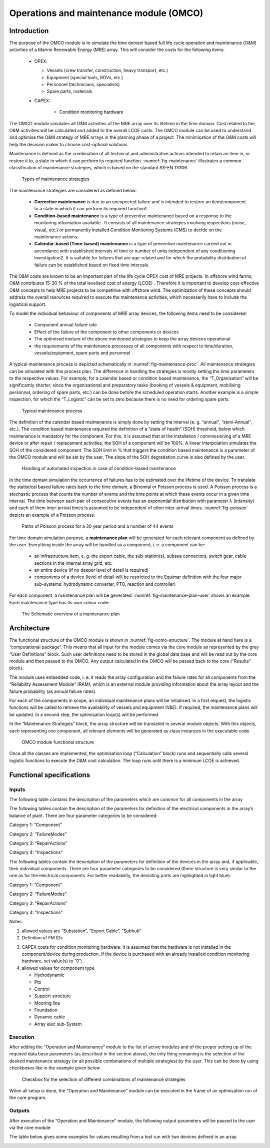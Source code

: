 .. _user_operations:

Operations and maintenance module (OMCO)
----------------------------------------

Introduction
^^^^^^^^^^^^

The purpose of the OMCO module is to simulate the time domain based full life
cycle operation and maintenance (O&M) activities of a Marine Renewable Energy
(MRE) array. This will consider the costs for the following items:

 * OPEX:

   * Vessels (crew transfer, construction, heavy transport, etc.)
   * Equipment (special tools, ROVs, etc.)
   * Personnel (technicians, specialists)
   * Spare parts, materials

 * CAPEX:

    * Condition monitoring hardware

The OMCO module simulates all O&M activities of the MRE array over its lifetime
in the time domain. Cost related to the O&M activities will be calculated and
added to the overall LCOE costs. The OMCO module can be used to understand and
optimise the O&M strategy of MRE arrays in the planning phase of a project. The
minimisation of the O&M costs will help the decision maker to choose
cost-optimal solutions.

Maintenance is defined as the combination of all technical and administrative
actions intended to retain an item in, or restore it to, a state in which it
can perform its required function. :numref:`fig-maintenance` illustrates a
common classification of maintenance strategies, which is based on the standard
SS-EN 13306.


.. _fig-maintenance:

.. figure:: /images/user/maintenance.png

   Types of maintenance strategies


The maintenance strategies are considered as defined below:

 * **Corrective maintenance** is due to an unexpected failure and is intended
   to restore an item/component to a state in which it can perform its required
   function1.
 * **Condition-based maintenance** is a type of preventive maintenance based
   on a response to the monitoring information available . It consists of all
   maintenance strategies involving inspections (noise, visual, etc.) or
   permanently installed Condition Monitoring Systems (CMS) to decide on the
   maintenance actions.
 * **Calendar-based (Time-based) maintenance** is a type of preventive
   maintenance carried out in accordance with established intervals of time or
   number of units independent of any conditioning investigation2. It is
   suitable for failures that are age-related and for which the probability
   distribution of failure can be established based on fixed time intervals.

The O&M costs are known to be an important part of the life cycle OPEX cost of
MRE projects. In offshore wind farms, O&M contributes 15-30 % of the total
levelised cost of energy (LCOE) . Therefore it is important to develop
cost-effective O&M concepts to help MRE projects to be competitive with
offshore wind. The optimization of these concepts should address the overall
resources required to execute the maintenance activities, which necessarily
have to include the logistical support.

To model the individual behaviour of components of MRE array devices, the
following items need to be considered:

 * Component annual failure rate
 * Effect of the failure of the component to other components or devices
 * The optimised mixture of the above mentioned strategies to keep the array
   devices operational
 * the requirements of the maintenance processes of all components with
   respect to time/duration, vessels/equipment, spare parts and personnel

A typical maintenance process is depicted schematically in
:numref:`fig-maintenance-proc`. All maintenance strategies can be simulated
with this process plan. The difference in handling the strategies is mostly
setting the time parameters to the respective values. For example, for a
calendar based or condition based maintenance, the “T_Organisation” will be
significantly shorter, since the organisational and preparatory tasks (booking
of vessels & equipment, mobilising personnel, ordering of spare parts, etc.)
can be done before the scheduled operation starts. Another example is a simple
inspection, for which the “T_Logistic” can be set to zero because there is no
need for ordering spare parts.


.. _fig-maintenance-proc:

.. figure:: /images/user/maintenance_proc.png

   Typical maintenance process


The definition of the calendar based maintenance is simply done by setting the
interval (e. g. “annual”, “semi-Annual”, etc.). The condition based maintenance
required the definition of a “state of health” (SOH) threshold, below which
maintenance is mandatory for the component. For this, it is assumed that at the
installation / commissioning of a MRE device or after repair / replacement
activities, the SOH of a component will be 100%. A linear interpolation
simulates the SOH of the considered component. The SOH limit in % that triggers
the condition based maintenance is a parameter of the OMCO module and will be
set by the user. The slope of the SOH degradation curve is also defined by the
user.


.. _fig-inspection:

.. figure:: /images/user/inspection.png

   Handling of automated inspection in case of condition-based maintenance


In the time domain simulation the occurrence of failures has to be estimated
over the lifetime of the device. To translate the statistical based failure
rates back to the time domain, a Binomial or Poisson process is used. A Poisson
process is a stochastic process that counts the number of events and the time
points at which these events occur in a given time interval. The time between
each pair of consecutive events has an exponential distribution with parameter
λ (intensity) and each of them inter-arrival times is assumed to be independent
of other inter-arrival times. :numref:`fig-poisson` depicts an example of a
Poisson process.


.. _fig-poisson:

.. figure:: /images/user/poisson.png

   Paths of Poisson process for a 30 year period and a number of 44 events


For time domain simulation purpose, a **maintenance plan** will be generated for
each relevant component as defined by the user. Everything inside the array
will be handled as a component, i. e. a component can be:

 * an infrastructure item, e. g. the export cable, the sub-station(s), subsea
   connectors, switch gear, cable sections in the internal array grid, etc.
 * an entire device (if no deeper level of detail is required)
 * components of a device (level of detail will be restricted to the Equimar
   definition with the four major sub-systems: hydrodynamic converter, PTO,
   reaction and controller)

For each component, a maintenance plan will be generated.
:numref:`fig-maintenance-plan-user` shows an example. Each maintenance type has 
its own colour code:. 

.. image:: /images/user/color_code.png

.. _fig-maintenance-plan-user:

.. figure:: /images/user/maintenance_plan.png

   The Schematic overview of a maintenance plan


Architecture
^^^^^^^^^^^^

The functional structure of the OMCO module is shown in
:numref:`fig-ocmo-structure`. The module at hand here is a “computational
package”. This means that all input for the module comes via the core module as
represented by the grey “User Definitions” block. Such user definitions need to
be stored in the global data base and will be read out by the core module and
then passed to the OMCO. Any output calculated in the OMCO will be passed back
to the core (“Results” block).

The module uses embedded code, i. e. it reads the array configuration and the
failure rates for all components from the “Reliability Assessment Module”
(RAM), which is an external module providing information about the array layout
and the failure probability (as annual failure rates). 

For each of the components in scope, an individual maintenance plans will be
initialised. In a first request, the logistic functions will be called to
retrieve the availability of vessels and equipment (V&E). If required, the
maintenance plans will be updated. In a second step, the optimisation loop(s)
will be performed

In the “Maintenance Strategies” block, the array structure will be translated in
several module objects. With this objects, each representing one component, all
relevant elements will be generated as class instances in the executable code. 


.. _fig-ocmo-structure:

.. figure:: /images/user/ocmo_structure.png

   OMCO module functional structure


Once all the classes are implemented, the optimisation loop (“Calculation”
block) runs and sequentially calls several logistic functions to execute the
O&M cost calculation. The loop runs until there is a minimum LCOE is achieved.


Functional specifications
^^^^^^^^^^^^^^^^^^^^^^^^^

Inputs
''''''

The following table contains the description of the parameters which are common
for all components in the array


.. image:: /images/user/ocmo_inputs.png


The following tables contain the description of the parameters for definition of
the electrical components in the array’s balance of plant. There are four
parameter categories to be considered:

Category 1: “Component”

.. image:: /images/user/cat1.png

Category 2: “FailureModes”

.. image:: /images/user/cat2.png

Category 3: “RepairActions”

.. image:: /images/user/cat3.png

Category 4: “Inspections”

.. image:: /images/user/cat4.png


The following tables contain the description of the parameters for definition of
the devices in the array and, if applicable, their individual components. There
are four parameter categories to be considered (there structure is very similar
to the one as for the electrical components. For better readability, the
deviating parts are highlighted in light blue):

Category 1: “Component”

.. image:: /images/user/cat12.png

Category 2: “FailureModes”

.. image:: /images/user/cat22.png

Category 3: “RepairActions”

.. image:: /images/user/cat32.png

Category 4: “Inspections”

.. image:: /images/user/cat42.png


Notes:

1. allowed values are “Substation”, “Export Cable”, “Subhub”

2. Definition of FM IDs 

.. image:: /images/user/fm_id.png


3. CAPEX costs for condition monitoring hardware: it is assumed that the
   hardware is not installed in the component/device during production. If the
   device is purchased with an already installed condition monitoring hardware,
   set value(s) to “0”; 

4. allowed values for component type

   * Hydrodynamic
   * Pto
   * Control
   * Support structure
   * Mooring line
   * Foundation
   * Dynamic cable
   * Array elec sub-System


Execution
'''''''''

After adding the “Operation and Maintenance” module  to the list of active
modules and of the proper setting up of the required data base parameters (as
described in the section above), the only thing remaining is the selection of
the desired maintenance strategy (or all possible combinations of multiple
strategies) by the user. This can be done by using checkboxes like in the
example given below.


.. _fig-ocmo-strategie:

.. figure:: /images/user/ocmo_strategie.png

   Checkbox for the selection of different combinations of maintenance strategies

When all setup is done, the “Operation and Maintenance” module can be executed
in the frame of an optimisation run of the core program.


Outputs
'''''''

After execution of the “Operation and Maintenance” module, the following output
parameters will be passed to the user via the core module:

.. image:: /images/user/ocmo_out1.png

The table below gives some examples for values resulting from a test run with
two devices defined in an array.

.. image:: /images/user/ocmo_out2.png


